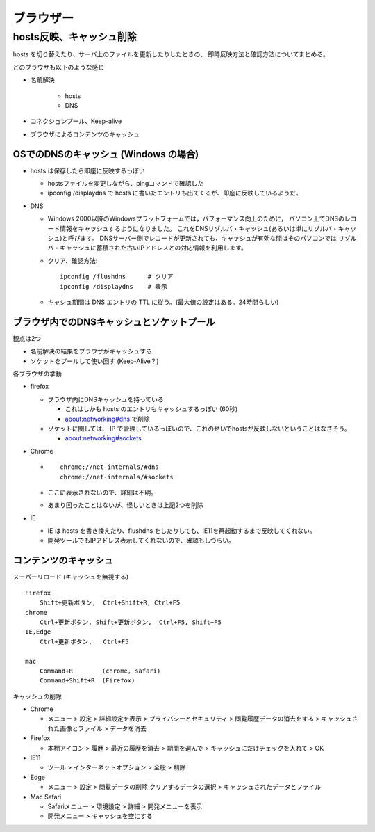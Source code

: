 ===============================
ブラウザー
===============================



hosts反映、キャッシュ削除
==============================

hosts を切り替えたり、サーバ上のファイルを更新したりしたときの、
即時反映方法と確認方法についてまとめる。

どのブラウザも以下のような感じ

- 名前解決

    - hosts
    - DNS

- コネクションプール、Keep-alive 
- ブラウザによるコンテンツのキャッシュ


OSでのDNSのキャッシュ (Windows の場合)
----------------------------------------------

- hosts は保存したら即座に反映するっぽい 

  - hostsファイルを変更しながら、pingコマンドで確認した
  - ipconfig /displaydns で hosts に書いたエントリも出てくるが、即座に反映しているようだ。

- DNS

  - Windows 2000以降のWindowsプラットフォームでは，パフォーマンス向上のために，
    パソコン上でDNSのレコード情報をキャッシュするようになりました。
    これをDNSリゾルバ・キャッシュ(あるいは単にリゾルバ・キャッシュ)と呼びます。
    DNSサーバー側でレコードが更新されても，キャッシュが有効な間はそのパソコンでは
    リゾルバ・キャッシュに蓄積された古いIPアドレスとの対応情報を利用します。
  - クリア、確認方法::

        ipconfig /flushdns      # クリア
        ipconfig /displaydns    # 表示

  - キャシュ期間は DNS エントリの TTL に従う。(最大値の設定はある。24時間らしい)


ブラウザ内でのDNSキャッシュとソケットプール
--------------------------------------------------

観点は2つ

- 名前解決の結果をブラウザがキャッシュする
- ソケットをプールして使い回す (Keep-Alive？)

各ブラウザの挙動


- firefox

  - ブラウザ内にDNSキャッシュを持っている

    - これはしかも hosts のエントリもキャッシュするっぽい (60秒)
    - about:networking#dns で削除

  - ソケットに関しては、 IP で管理しているっぽいので、これのせいでhostsが反映しないということはなさそう。

    - about:networking#sockets

- Chrome

  - ::

        chrome://net-internals/#dns
        chrome://net-internals/#sockets

  - ここに表示されないので、詳細は不明。
  - あまり困ったことはないが、怪しいときは上記2つを削除

- IE

  - IE は hosts を書き換えたり、flushdns をしたりしても、IE11を再起動するまで反映してくれない。
  - 開発ツールでもIPアドレス表示してくれないので、確認もしづらい。



コンテンツのキャッシュ
-----------------------------------

スーパーリロード (キャッシュを無視する) ::

    Firefox
        Shift+更新ボタン,  Ctrl+Shift+R, Ctrl+F5
    chrome
        Ctrl+更新ボタン, Shift+更新ボタン,  Ctrl+F5, Shift+F5
    IE,Edge
        Ctrl+更新ボタン,   Ctrl+F5

    mac
        Command+R        (chrome, safari)
        Command+Shift+R  (Firefox)


キャッシュの削除

- Chrome

  - メニュー > 設定 > 詳細設定を表示 > プライバシーとセキュリティ
    > 閲覧履歴データの消去をする > キャッシュされた画像とファイル > データを消去

- Firefox

  - 本棚アイコン > 履歴 > 最近の履歴を消去 > 期間を選んで > キャッシュにだけチェックを入れて > OK

- IE11

  - ツール > インターネットオプション > 全般 > 削除 

- Edge

  - メニュー > 設定 > 閲覧データの削除 クリアするデータの選択 > キャッシュされたデータとファイル

- Mac Safari

  - Safariメニュー > 環境設定 > 詳細 > 開発メニューを表示
  - 開発メニュー > キャッシュを空にする

